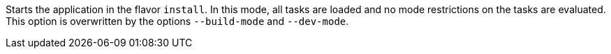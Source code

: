 Starts the application in the flavor `install`.
In this mode, all tasks are loaded and no mode restrictions on the tasks are evaluated.
This option is overwritten by the options `--build-mode` and `--dev-mode`.